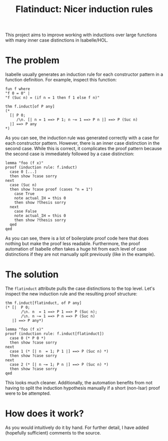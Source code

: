 #+title: Flatinduct: Nicer induction rules

This project aims to improve working with inductions over large functions with many inner case distinctions in Isabelle/HOL.

* The problem
Isabelle usually generates an induction rule for each constructor pattern in a function definition. For example, inspect this function:

#+begin_src isabelle
fun f where
"f 0 = 0" |
"f (Suc n) = (if n = 1 then f 1 else f n)"

thm f.induct[of P any]
(*
  [| P 0;
     /\n. [| n = 1 ==> P 1; n ~= 1 ==> P n |] ==> P (Suc n)
  |] ==> P any
*)
#+end_src

As you can see, the induction rule was generated correctly with a case for each constructor pattern. However, there is an inner case distinction in the second case. While this is correct, it complicates the proof pattern because the second case is immediately followed by a case distinction:

#+begin_src isabelle
lemma "foo (f x)"
proof (induction rule: f.induct)
  case 0 [...]
  then show ?case sorry
next
  case (Suc n)
  then show ?case proof (cases "n = 1")
    case True
    note actual_IH = this 0
    then show ?thesis sorry
  next
    case False
    note actual_IH = this 0
    then show ?thesis sorry
  qed
qed
#+end_src

As you can see, there is a lot of boilerplate proof code here that does nothing but make the proof less readable. Furthermore, the proof automation of Isabelle often takes a huge hit from each level of case distinctions if they are not manually split previously (like in the example).

* The solution
The ~flatinduct~ attribute pulls the case distinctions to the top level. Let's inspect the new induction rule and the resulting proof structure:

#+begin_src isabelle
thm f.induct[flatinduct, of P any]
(* [|  P 0;
       /\n. n  = 1 ==> P 1 ==> P (Suc n);
       /\n. n ~= 1 ==> P n ==> P (Suc n)
   |] ==> P any*)

lemma "foo (f x)"
proof (induction rule: f.induct[flatinduct])
  case 0 (* P 0 *)
  then show ?case sorry
next
  case 1 (* [| n  = 1; P 1 |] ==> P (Suc n) *)
  then show ?case sorry
next
  case 2 (* [| n ~= 1; P n |] ==> P (Suc n) *)
  then show ?case sorry
qed
#+end_src

This looks much cleaner. Additionally, the automation benefits from not having to split the induction hypothesis manually if a short (non-Isar) proof were to be attempted.

* How does it work?
As you would intuitively do it by hand. For further detail, I have added (hopefully sufficient) comments to the source.
